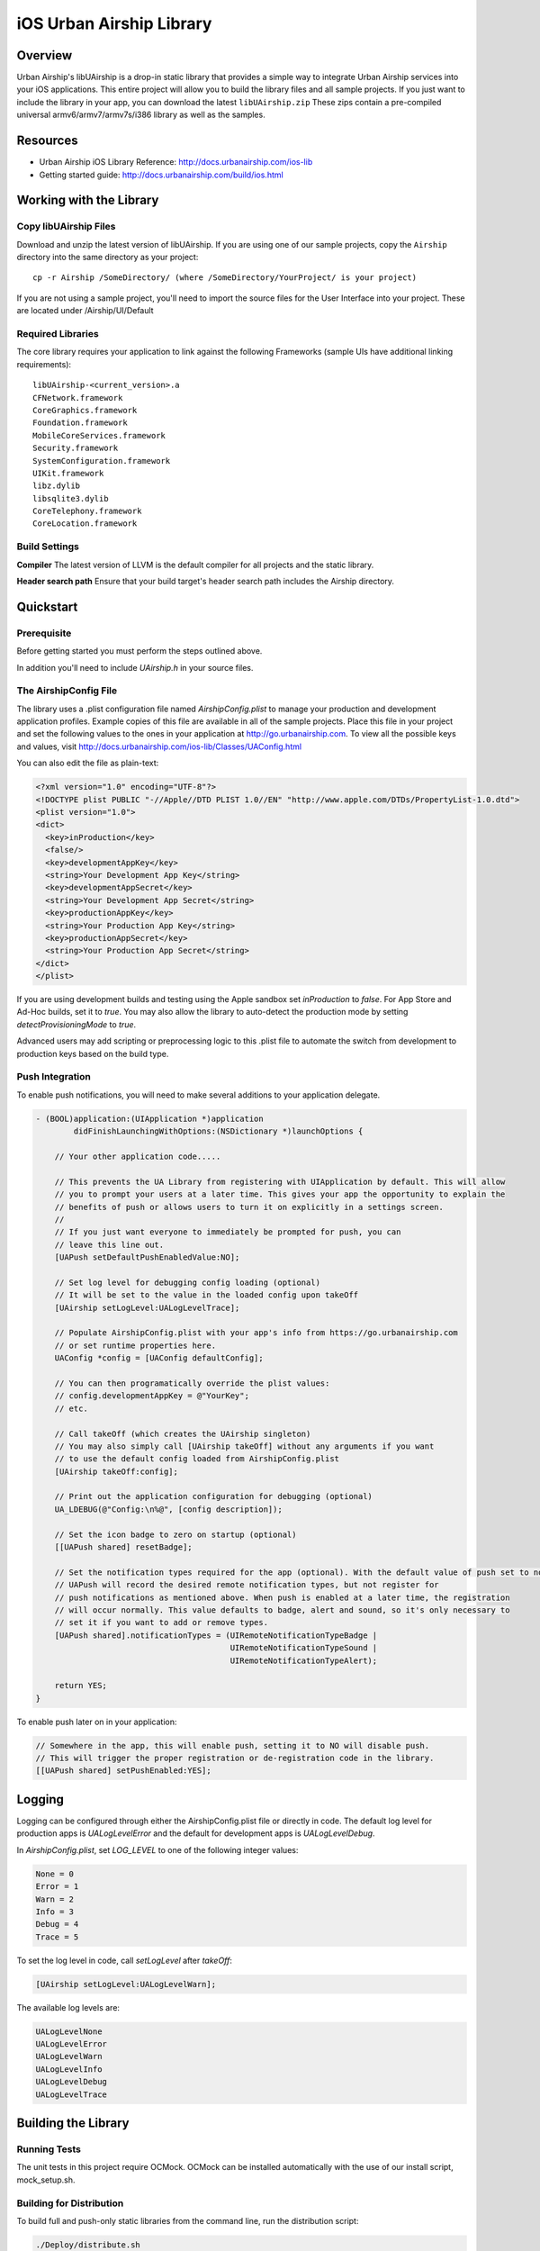 iOS Urban Airship Library
=========================

Overview
--------

Urban Airship's libUAirship is a drop-in static library that provides a simple way to
integrate Urban Airship services into your iOS applications. This entire project will
allow you to build the library files and all sample projects. If you just want to
include the library in your app, you can download the latest ``libUAirship.zip``
These zips contain a pre-compiled universal armv6/armv7/armv7s/i386 library as well as the
samples.

Resources
----------
- Urban Airship iOS Library Reference: http://docs.urbanairship.com/ios-lib
- Getting started guide: http://docs.urbanairship.com/build/ios.html

Working with the Library
------------------------

Copy libUAirship Files
######################

Download and unzip the latest version of libUAirship.  If you are using one of our sample
projects, copy the ``Airship`` directory into the same directory as your project::

    cp -r Airship /SomeDirectory/ (where /SomeDirectory/YourProject/ is your project)

If you are not using a sample project, you'll need to import the source files for the User 
Interface into your project. These are located under /Airship/UI/Default

Required Libraries
##################

The core library requires your application to link against the following Frameworks (sample UIs
have additional linking requirements)::

    libUAirship-<current_version>.a
    CFNetwork.framework
    CoreGraphics.framework
    Foundation.framework
    MobileCoreServices.framework
    Security.framework
    SystemConfiguration.framework
    UIKit.framework
    libz.dylib
    libsqlite3.dylib
    CoreTelephony.framework
    CoreLocation.framework

Build Settings
##############

**Compiler**
The latest version of LLVM is the default compiler for all projects and the static library.
     
**Header search path**                          
Ensure that your build target's header search path includes the Airship directory.

Quickstart
----------

Prerequisite
############

Before getting started you must perform the steps outlined above.

In addition you'll need to include *UAirship.h* in your source files.

The AirshipConfig File
######################

The library uses a .plist configuration file named `AirshipConfig.plist` to manage your production and development
application profiles. Example copies of this file are available in all of the sample projects. Place this file
in your project and set the following values to the ones in your application at http://go.urbanairship.com.  To 
view all the possible keys and values, visit http://docs.urbanairship.com/ios-lib/Classes/UAConfig.html

You can also edit the file as plain-text:

.. code:: xml

    <?xml version="1.0" encoding="UTF-8"?>
    <!DOCTYPE plist PUBLIC "-//Apple//DTD PLIST 1.0//EN" "http://www.apple.com/DTDs/PropertyList-1.0.dtd">
    <plist version="1.0">
    <dict>
      <key>inProduction</key>
      <false/>
      <key>developmentAppKey</key>
      <string>Your Development App Key</string>
      <key>developmentAppSecret</key>
      <string>Your Development App Secret</string>
      <key>productionAppKey</key>
      <string>Your Production App Key</string>
      <key>productionAppSecret</key>
      <string>Your Production App Secret</string>
    </dict>
    </plist>

If you are using development builds and testing using the Apple sandbox set `inProduction` to `false`. For
App Store and Ad-Hoc builds, set it to `true`. You may also allow the library to auto-detect the production
mode by setting `detectProvisioningMode` to `true`.

Advanced users may add scripting or preprocessing logic to this .plist file to automate the switch from
development to production keys based on the build type.

Push Integration
################

To enable push notifications, you will need to make several additions to your application delegate.
    
.. code:: obj-c

    - (BOOL)application:(UIApplication *)application 
            didFinishLaunchingWithOptions:(NSDictionary *)launchOptions {
    
        // Your other application code.....
    
        // This prevents the UA Library from registering with UIApplication by default. This will allow
        // you to prompt your users at a later time. This gives your app the opportunity to explain the
        // benefits of push or allows users to turn it on explicitly in a settings screen.
        //
        // If you just want everyone to immediately be prompted for push, you can
        // leave this line out.
        [UAPush setDefaultPushEnabledValue:NO];
    
        // Set log level for debugging config loading (optional)
        // It will be set to the value in the loaded config upon takeOff
        [UAirship setLogLevel:UALogLevelTrace];
    
        // Populate AirshipConfig.plist with your app's info from https://go.urbanairship.com
        // or set runtime properties here.
        UAConfig *config = [UAConfig defaultConfig];

        // You can then programatically override the plist values:
        // config.developmentAppKey = @"YourKey";
        // etc.
    
        // Call takeOff (which creates the UAirship singleton)
        // You may also simply call [UAirship takeOff] without any arguments if you want
        // to use the default config loaded from AirshipConfig.plist
        [UAirship takeOff:config];
    
        // Print out the application configuration for debugging (optional)
        UA_LDEBUG(@"Config:\n%@", [config description]);
    
        // Set the icon badge to zero on startup (optional)
        [[UAPush shared] resetBadge];
    
        // Set the notification types required for the app (optional). With the default value of push set to no,
        // UAPush will record the desired remote notification types, but not register for
        // push notifications as mentioned above. When push is enabled at a later time, the registration
        // will occur normally. This value defaults to badge, alert and sound, so it's only necessary to
        // set it if you want to add or remove types.
        [UAPush shared].notificationTypes = (UIRemoteNotificationTypeBadge |
                                             UIRemoteNotificationTypeSound |
                                             UIRemoteNotificationTypeAlert);

        return YES;
    }
    
To enable push later on in your application:

.. code:: obj-c

    // Somewhere in the app, this will enable push, setting it to NO will disable push.
    // This will trigger the proper registration or de-registration code in the library.
    [[UAPush shared] setPushEnabled:YES];

Logging
-------

Logging can be configured through either the AirshipConfig.plist file or directly in code. The
default log level for production apps is `UALogLevelError` and the default for development apps
is `UALogLevelDebug`.

In `AirshipConfig.plist`, set `LOG_LEVEL` to one of the following integer values:

.. code:: obj-c

    None = 0
    Error = 1
    Warn = 2
    Info = 3
    Debug = 4
    Trace = 5

To set the log level in code, call `setLogLevel` after `takeOff`:

.. code:: obj-c

    [UAirship setLogLevel:UALogLevelWarn];

The available log levels are:

.. code:: obj-c

    UALogLevelNone
    UALogLevelError
    UALogLevelWarn
    UALogLevelInfo
    UALogLevelDebug
    UALogLevelTrace


Building the Library
--------------------

Running Tests
#############

The unit tests in this project require OCMock. OCMock can be installed automatically
with the use of our install script, mock_setup.sh.

Building for Distribution
#########################

To build full and push-only static libraries from the command line, run the distribution script:

.. code:: bash
    
    ./Deploy/distribute.sh

This will produce static libraries (.a files) in /Airship and create the samples and Airship library distribution zip file in
Deploy/output


Xcode 4.5 now supports the armv7s architecture, but armv6 builds are not longer supported.
To build an extra-fat binary that includes the armv6 architecture, set an environment variable pointing
to an Xcode 4.4 app:

.. code:: bash

    export XCODE_4_4_APP=/Applications/Xcode_4_4_1/Xcode.app

Contributing Code
-----------------

We accept pull requests! If you would like to submit a pull request, please fill out and submit a
Code Contribution Agreement (http://urbanairship.com/legal/contribution-agreement/).


Third Party Packages
--------------------

Core Library
############

===================  ========  ======================================================
Third party Package  License   Copyright / Creator 
===================  ========  ======================================================
Base64               BSD       Copyright 2009-2010 Matt Gallagher.
Reachability         BSD       Copyright (C) 2010 Apple Inc.
===================  ========  ======================================================

Sample Code
###########

===================  ========  =============================
Third party Package  License   Copyright / Creator
===================  ========  =============================
MTPopupWindow        MIT       Copyright 2011 Marin Todorov
===================  ========  =============================

Test Code
#########

===================  ========  ================================
Third party Package  License   Copyright / Creator
===================  ========  ================================
JRSwizzle            MIT       Copyright 2012 Jonathan Rentzsch
===================  ========  ================================
